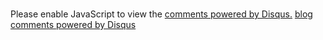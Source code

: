* 

#+BEGIN_HTML
<div id="disqus_thread"></div>
<script type="text/javascript">
  var disqus_shortname = 'maskraysblog';
  var disqus_identifier = '<<<1>>>';
  var disqus_url = '<<<2>>>';
  (function() {

   var dsq = document.createElement('script'); dsq.type = 'text/javascript'; dsq.async = true;
   dsq.src = 'http://' + disqus_shortname + '.disqus.com/embed.js';
   (document.getElementsByTagName('head')[0] || document.getElementsByTagName('body')[0]).appendChild(dsq);
   })();
</script>
<noscript>Please enable JavaScript to view the <a href="http://disqus.com/?ref_noscript">comments powered by Disqus.</a></noscript>
<a href="http://disqus.com" class="dsq-brlink">blog comments powered by <span class="logo-disqus">Disqus</span></a>
#+END_HTML
